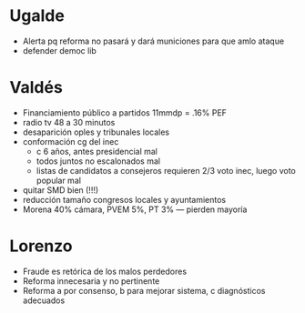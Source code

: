 * Ugalde
- Alerta pq reforma no pasará y dará municiones para que amlo ataque
- defender democ lib
* Valdés
- Financiamiento público a partidos 11mmdp = .16% PEF
- radio tv 48 a 30 minutos
- desaparición oples y tribunales locales
- conformación cg del inec
  - c 6 años, antes presidencial mal 
  - todos juntos no escalonados mal
  - listas de candidatos a consejeros requieren 2/3 voto inec, luego voto popular mal
- quitar SMD bien (!!!)
- reducción tamaño congresos locales y ayuntamientos
- Morena 40% cámara, PVEM 5%, PT 3% --- pierden mayoría
* Lorenzo
- Fraude es retórica de los malos perdedores
- Reforma innecesaria y no pertinente
- Reforma a por consenso, b para mejorar sistema, c diagnósticos adecuados
